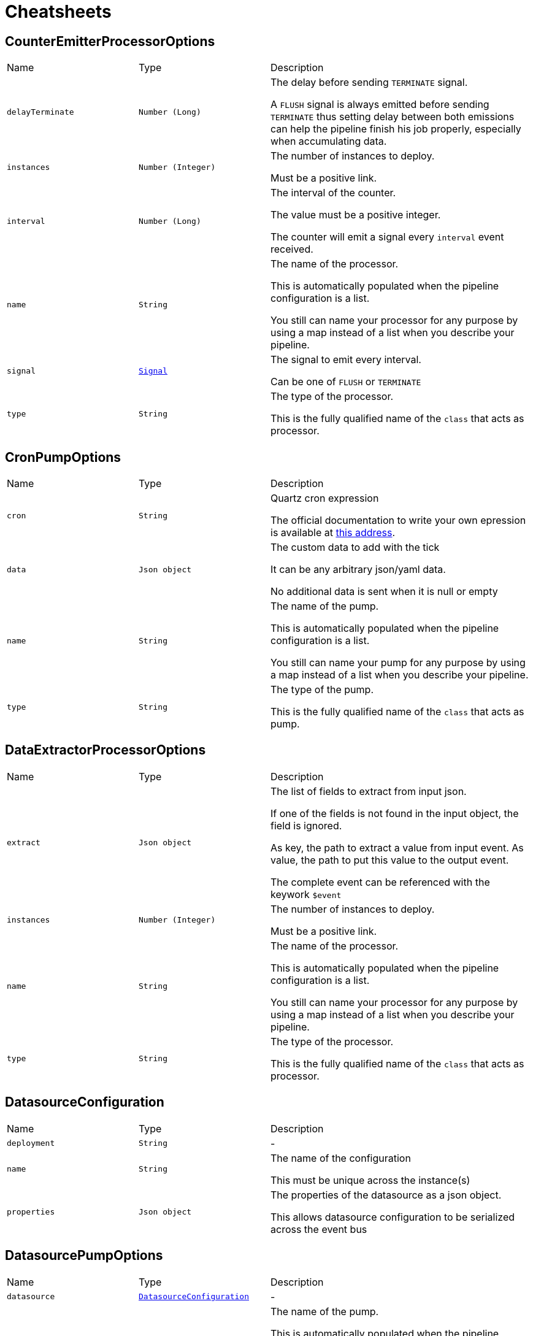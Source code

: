 = Cheatsheets

[[CounterEmitterProcessorOptions]]
== CounterEmitterProcessorOptions


[cols=">25%,^25%,50%"]
[frame="topbot"]
|===
^|Name | Type ^| Description
|[[delayTerminate]]`delayTerminate`|`Number (Long)`|
+++
The delay before sending <code>TERMINATE</code> signal.
 <p>
 A <code>FLUSH</code> signal is always emitted before sending
 <code>TERMINATE</code> thus setting delay between both emissions
 can help the pipeline finish his job properly, especially when accumulating data.
+++
|[[instances]]`instances`|`Number (Integer)`|
+++
The number of instances to deploy.
 <p>
 Must be a positive link.
+++
|[[interval]]`interval`|`Number (Long)`|
+++
The interval of the counter.
 <p>
 The value must be a positive integer.
 <p>
 The counter will emit a signal every <code>interval</code> event received.
+++
|[[name]]`name`|`String`|
+++
The name of the processor.
 <p>
 This is automatically populated when the pipeline configuration is a list.
 <p>
 You still can name your processor for any purpose by using a map instead of a list
 when you describe your pipeline.
+++
|[[signal]]`signal`|`link:enums.html#Signal[Signal]`|
+++
The signal to emit every interval.
 <p>
 Can be one of <code>FLUSH</code> or <code>TERMINATE</code>
+++
|[[type]]`type`|`String`|
+++
The type of the processor.
 <p>
 This is the fully qualified name of the <code>class</code> that acts as processor.
+++
|===

[[CronPumpOptions]]
== CronPumpOptions


[cols=">25%,^25%,50%"]
[frame="topbot"]
|===
^|Name | Type ^| Description
|[[cron]]`cron`|`String`|
+++
Quartz cron expression
 <p>
 The official documentation to write your own epression is available at
 <a href="http://www.quartz-scheduler.org/documentation/quartz-2.x/tutorials/crontrigger.html">this address</a>.
+++
|[[data]]`data`|`Json object`|
+++
The custom data to add with the tick
 <p>
 It can be any arbitrary json/yaml data.
 <p>
 No additional data is sent when it is null or empty
+++
|[[name]]`name`|`String`|
+++
The name of the pump.
 <p>
 This is automatically populated when the pipeline configuration is a list.
 <p>
 You still can name your pump for any purpose by using a map instead of a list
 when you describe your pipeline.
+++
|[[type]]`type`|`String`|
+++
The type of the pump.
 <p>
 This is the fully qualified name of the <code>class</code> that acts as pump.
+++
|===

[[DataExtractorProcessorOptions]]
== DataExtractorProcessorOptions


[cols=">25%,^25%,50%"]
[frame="topbot"]
|===
^|Name | Type ^| Description
|[[extract]]`extract`|`Json object`|
+++
The list of fields to extract from input json.
 <p>
 If one of the fields is not found in the input object, the field is ignored.
 <p>
 As key, the path to extract a value from input event.
 As value, the path to put this value to the output event.
 <p>
 The complete event can be referenced with the keywork <code>$event</code>
+++
|[[instances]]`instances`|`Number (Integer)`|
+++
The number of instances to deploy.
 <p>
 Must be a positive link.
+++
|[[name]]`name`|`String`|
+++
The name of the processor.
 <p>
 This is automatically populated when the pipeline configuration is a list.
 <p>
 You still can name your processor for any purpose by using a map instead of a list
 when you describe your pipeline.
+++
|[[type]]`type`|`String`|
+++
The type of the processor.
 <p>
 This is the fully qualified name of the <code>class</code> that acts as processor.
+++
|===

[[DatasourceConfiguration]]
== DatasourceConfiguration


[cols=">25%,^25%,50%"]
[frame="topbot"]
|===
^|Name | Type ^| Description
|[[deployment]]`deployment`|`String`|-
|[[name]]`name`|`String`|
+++
The name of the configuration
 <p>
 This must be unique across the instance(s)
+++
|[[properties]]`properties`|`Json object`|
+++
The properties of the datasource as a json object.
 <p>
 This allows datasource configuration to be serialized across the event bus
+++
|===

[[DatasourcePumpOptions]]
== DatasourcePumpOptions


[cols=">25%,^25%,50%"]
[frame="topbot"]
|===
^|Name | Type ^| Description
|[[datasource]]`datasource`|`link:dataobjects.html#DatasourceConfiguration[DatasourceConfiguration]`|-
|[[name]]`name`|`String`|
+++
The name of the pump.
 <p>
 This is automatically populated when the pipeline configuration is a list.
 <p>
 You still can name your pump for any purpose by using a map instead of a list
 when you describe your pipeline.
+++
|[[type]]`type`|`String`|
+++
The type of the pump.
 <p>
 This is the fully qualified name of the <code>class</code> that acts as pump.
+++
|===

[[DatasourceRegistration]]
== DatasourceRegistration


[cols=">25%,^25%,50%"]
[frame="topbot"]
|===
^|Name | Type ^| Description
|[[alias]]`alias`|`String`|-
|[[component]]`component`|`String`|-
|[[configuration]]`configuration`|`String`|-
|[[deployment]]`deployment`|`String`|-
|===

[[DeploymentVerticleOptions]]
== DeploymentVerticleOptions


[cols=">25%,^25%,50%"]
[frame="topbot"]
|===
^|Name | Type ^| Description
|[[jmxEnabled]]`jmxEnabled`|`Boolean`|-
|[[metrics]]`metrics`|`Boolean`|-
|===

[[EventBusPumpOptions]]
== EventBusPumpOptions


[cols=">25%,^25%,50%"]
[frame="topbot"]
|===
^|Name | Type ^| Description
|[[address]]`address`|`String`|
+++
The address to listen on the event bus.
 <p>
 The pump can only listen to one topic.
+++
|[[name]]`name`|`String`|
+++
The name of the pump.
 <p>
 This is automatically populated when the pipeline configuration is a list.
 <p>
 You still can name your pump for any purpose by using a map instead of a list
 when you describe your pipeline.
+++
|[[type]]`type`|`String`|
+++
The type of the pump.
 <p>
 This is the fully qualified name of the <code>class</code> that acts as pump.
+++
|===

[[EventBusSinkOptions]]
== EventBusSinkOptions


[cols=">25%,^25%,50%"]
[frame="topbot"]
|===
^|Name | Type ^| Description
|[[name]]`name`|`String`|
+++
The name of the sink.
 <p>
 This is automatically populated when the pipeline configuration is a list.
 <p>
 You still can name your sink for any purpose by using a map instead of a list
 when you describe your pipeline.
+++
|[[publish]]`publish`|`Array of String`|
+++
Publication addresses.
 <p>
 Those publications are broadcasted to each registered consumer.
+++
|[[send]]`send`|`Array of String`|
+++
Publication addresses.
 <p>
 Those publications are casted to the first registered consumer that get the message.
+++
|[[type]]`type`|`String`|
+++
The type of the sink.
 <p>
 This is the fully qualified name of the <code>class</code> that acts as sink.
+++
|===

[[ExchangeOptions]]
== ExchangeOptions


[cols=">25%,^25%,50%"]
[frame="topbot"]
|===
^|Name | Type ^| Description
|[[controlChannel]]`controlChannel`|`String`|
+++
The control channel to emit/receive signals.
 <p>
 This is automatically configured when the pipeline is built.
 <b>The channel cannot be configured</b>
+++
|[[from]]`from`|`String`|
+++
The address the deployed object will receive items from.
 <p>
 This is automatically configured when the pipeline is built.
 <b>The address cannot be configured</b>
+++
|[[to]]`to`|`Array of String`|
+++
The addresses the deployed object will send results to.
 <p>
 This is automatically configured when the pipeline is built.
 <b>The address cannot be configured</b>
+++
|===

[[FileSinkOptions]]
== FileSinkOptions


[cols=">25%,^25%,50%"]
[frame="topbot"]
|===
^|Name | Type ^| Description
|[[batchSize]]`batchSize`|`Number (Integer)`|
+++
The batch size of the link.
 <p>
 It must be a positive link.
 <p>
 It defaults to <code>10</code>
+++
|[[file]]`file`|`String`|
+++
The file name without extension.
 <p>
 Path and file will be tested on startup to detect whether the link can write.
 <p>
 Defaults to <code>output</code>
+++
|[[format]]`format`|`link:enums.html#Format[Format]`|
+++
The format output of the link.
 <p>
 <code>JSON</code> and <code>YAML</code> are supported.
+++
|[[mode]]`mode`|`link:enums.html#Mode[Mode]`|
+++
The mode of the link
+++
|[[name]]`name`|`String`|
+++
The name of the sink.
 <p>
 This is automatically populated when the pipeline configuration is a list.
 <p>
 You still can name your sink for any purpose by using a map instead of a list
 when you describe your pipeline.
+++
|[[path]]`path`|`String`|
+++
The path to store the output.
 <p>
 Path and file will be tested on startup to detect whether the link can write.
 <p>
 Defaults to <code>/tmp</code>
+++
|[[type]]`type`|`String`|
+++
The type of the sink.
 <p>
 This is the fully qualified name of the <code>class</code> that acts as sink.
+++
|===

[[FlushableSinkOptions]]
== FlushableSinkOptions


[cols=">25%,^25%,50%"]
[frame="topbot"]
|===
^|Name | Type ^| Description
|[[batchSize]]`batchSize`|`Number (Integer)`|
+++
The batch size of the link.
 <p>
 It must be a positive link.
 <p>
 It defaults to <code>10</code>
+++
|[[name]]`name`|`String`|
+++
The name of the sink.
 <p>
 This is automatically populated when the pipeline configuration is a list.
 <p>
 You still can name your sink for any purpose by using a map instead of a list
 when you describe your pipeline.
+++
|[[type]]`type`|`String`|
+++
The type of the sink.
 <p>
 This is the fully qualified name of the <code>class</code> that acts as sink.
+++
|===

[[ForkProcessorOptions]]
== ForkProcessorOptions


[cols=">25%,^25%,50%"]
[frame="topbot"]
|===
^|Name | Type ^| Description
|[[instances]]`instances`|`Number (Integer)`|
+++
The number of instances to deploy.
 <p>
 Must be a positive link.
+++
|[[name]]`name`|`String`|
+++
The name of the processor.
 <p>
 This is automatically populated when the pipeline configuration is a list.
 <p>
 You still can name your processor for any purpose by using a map instead of a list
 when you describe your pipeline.
+++
|[[publish]]`publish`|`Array of String`|
+++
Publication addresses.
 <p>
 Those publications are broadcasted to each registered consumer.
+++
|[[send]]`send`|`Array of String`|
+++
Publication addresses.
 <p>
 Those publications are casted to the first registered consumer that get the message.
+++
|[[type]]`type`|`String`|
+++
The type of the processor.
 <p>
 This is the fully qualified name of the <code>class</code> that acts as processor.
+++
|===

[[HttpGetRequestProcessorOptions]]
== HttpGetRequestProcessorOptions


[cols=">25%,^25%,50%"]
[frame="topbot"]
|===
^|Name | Type ^| Description
|[[headers]]`headers`|`Json object`|
+++
The headers to send with the request
 <p>
 This is a map of strings that will be automatically added as request headers on each request the processor will send.
 <p>
 To use data from current event, start the path to your value with <code>$event</code> (e.g. <code>$event.path.to.the.field</code>)
 <p>
 Allowed data are only primitive types and their respective lists.
 <p>
 This can be used to provide some authentication token.
+++
|[[host]]`host`|`String`|
+++
The remote host
+++
|[[injection]]`injection`|`String`|
+++
The field to inject the response into
 <p>
 Once request is made it seems quite obvious that if the request responds data you will somehow use it.
 By using <code>injection</code> you will be able to write response data into this field in the current event.
 <p>
 If you don't need the response, you can use the keyword <code>none</code>, the response data will be automatically discarded.
 <p>
 Defaults to <code>response</code>
+++
|[[instances]]`instances`|`Number (Integer)`|
+++
The number of instances to deploy.
 <p>
 Must be a positive link.
+++
|[[name]]`name`|`String`|
+++
The name of the processor.
 <p>
 This is automatically populated when the pipeline configuration is a list.
 <p>
 You still can name your processor for any purpose by using a map instead of a list
 when you describe your pipeline.
+++
|[[onError]]`onError`|`link:enums.html#OnError[OnError]`|
+++
Behaviour on error.
 <p>
 Can be one of:
 <ul>
 <li>CONTINUE</li>
 <li>DISCARD</li>
 </ul>
+++
|[[pathParams]]`pathParams`|`Json object`|
+++
The path parameters
 <p>
 Parameters will be put in place of matching placeholders in the url.
 <p>
 Example :
 <p>
 URL: <code>/resource/:foo/route/:bar/values</code>
 <p>
 Path parameters: <pre>
 pathParams:
   foo: $event.foo.id
   bar: with
 </pre>
 <p>
 Called url will be: <code>/some/parameters/route/with/values</code>
 <p>
 To use data from current event, start the path to your value with <code>$event</code> (e.g. <code>$event.path.to.the.field</code>)
 <p>
 Allowed data are only primitive types.
+++
|[[port]]`port`|`Number (Integer)`|
+++
The connection port to remote
 <p>
 If port is set to default, then it will automatically switch from port <code>80</code> to port <code>443</code>
 when <code>HTTPS</code> is enabled.
+++
|[[protocol]]`protocol`|`link:enums.html#Protocol[Protocol]`|
+++
The protocol to use
 <p>
 Can be either <code>HTTP</code> or <code>HTTPS</code>.
 If no port is provided, then it will automatically switch from port <code>80</code> to port <code>443</code>.
+++
|[[queryParams]]`queryParams`|`Json object`|
+++
The query parameters
 <p>
 Parameters will be added as <code>paramKey=paramValue</code> to the url.
 <p>
 To use data from current event, start the path to your value with <code>$event</code> (e.g. <code>$event.path.to.the.field</code>)
 <p>
 Allowed data are only primitive types and their respective lists.
+++
|[[responseType]]`responseType`|`link:enums.html#ResponseType[ResponseType]`|
+++
The response type
 <p>
 Used for response deserialization, can be one of:
 <ul>
 <li><code>LIST</code></li>
 <li><code>OBJECT</code></li>
 <li><code>LONG</code></li>
 <li><code>DOUBLE</code></li>
 <li><code>STRING</code></li>
 </ul>
 <p>
 Defaults to <code>OBJECT</code>.
+++
|[[type]]`type`|`String`|
+++
The type of the processor.
 <p>
 This is the fully qualified name of the <code>class</code> that acts as processor.
+++
|[[url]]`url`|`String`|
+++
The remote url
 <p>
 Used in combination with host, will represent the <code>absolute URI</code> to the remote server.
 <p>
 This url can contain path parameters that will be replaced automatically with  values extracted from the current event.
 Path parameters are url fragments beginning with <code>:</code> (column).
 <p>
 URL examples :
 <ul>
 <li><code>/some/url</code></li>
 <li><code>/some/:parameter/url</code></li>
 <li><code>/</code></li>
 </ul>
 <p>
 To use data from current event, start the path to your value with <code>$event</code> (e.g. <code>$event.path.to.the.field</code>)
 <p>
 Allowed data are only primitive types and their respective lists.
+++
|[[userAgent]]`userAgent`|`String`|
+++
The user agent to request
 <p>
 Sets an arbitrary user agent to request the remote URL.
 <p>
 Defaults to <code>vertx-pipeline/1.0</code>
+++
|===

[[JoltProcessorOptions]]
== JoltProcessorOptions


[cols=">25%,^25%,50%"]
[frame="topbot"]
|===
^|Name | Type ^| Description
|[[format]]`format`|`link:enums.html#Format[Format]`|
+++
The format of the JOLT specs file.
 <p>
 Either <code>json</code> or <code>yaml</code>
+++
|[[instances]]`instances`|`Number (Integer)`|
+++
The number of instances to deploy.
 <p>
 Must be a positive link.
+++
|[[name]]`name`|`String`|
+++
The name of the processor.
 <p>
 This is automatically populated when the pipeline configuration is a list.
 <p>
 You still can name your processor for any purpose by using a map instead of a list
 when you describe your pipeline.
+++
|[[path]]`path`|`String`|
+++
The path to a JOLT specs file.
 <p>
 The file can be either <code>JSON</code> or <code>YAML</code>.
 It must be a list of JOLT transforms. Documentation can be found on their <a href="http://bazaarvoice.github.io/jolt/">website</a>.
 <p>
 <b>This option is exclusive with <code>specs</code> option. If a file is set and valid, file specs will overwrite <code>specs</code>.</b>
+++
|[[specs]]`specs`|`Json array`|
+++
The JOLT specs as a list of transforms.
 <p>
 Please check JOLT documentation on their <a href="http://bazaarvoice.github.io/jolt/">website</a>.
 <p>
 <b>This option is exclusive with <code>path</code> option. If a file is set and valid, <code>specs</code> will be overwritten.</b>
+++
|[[type]]`type`|`String`|
+++
The type of the processor.
 <p>
 This is the fully qualified name of the <code>class</code> that acts as processor.
+++
|===

[[LogProcessorOptions]]
== LogProcessorOptions

++++
 Log Processor options.
 <p>
 They extend directly base link and provide
 the ability to set the acceptable level to log incoming messages.
++++
'''

[cols=">25%,^25%,50%"]
[frame="topbot"]
|===
^|Name | Type ^| Description
|[[instances]]`instances`|`Number (Integer)`|
+++
The number of instances to deploy.
 <p>
 Must be a positive link.
+++
|[[level]]`level`|`link:enums.html#Level[Level]`|
+++
The log  to write the incoming items.
 <p>
 Defaults to <code>DEBUG</code>.
 <p>
 One of:
 <ul>
 <li><code>TRACE</code></li>
 <li><code>DEBUG</code></li>
 <li><code>INFO</code></li>
 <li><code>WARN</code></li>
 <li><code>ERROR</code></li>
 </ul>
+++
|[[name]]`name`|`String`|
+++
The name of the processor.
 <p>
 This is automatically populated when the pipeline configuration is a list.
 <p>
 You still can name your processor for any purpose by using a map instead of a list
 when you describe your pipeline.
+++
|[[type]]`type`|`String`|
+++
The type of the processor.
 <p>
 This is the fully qualified name of the <code>class</code> that acts as processor.
+++
|===

[[MergeBasicProcessorOptions]]
== MergeBasicProcessorOptions


[cols=">25%,^25%,50%"]
[frame="topbot"]
|===
^|Name | Type ^| Description
|[[defaultCapacity]]`defaultCapacity`|`Number (Long)`|
+++
The default capacity of the accumulated map, configured on startup.
 <p>
+++
|[[instances]]`instances`|`Number (Integer)`|
+++
The number of instances to deploy.
 <p>
 Must be a positive link.
+++
|[[name]]`name`|`String`|
+++
The name of the processor.
 <p>
 This is automatically populated when the pipeline configuration is a list.
 <p>
 You still can name your processor for any purpose by using a map instead of a list
 when you describe your pipeline.
+++
|[[onFlush]]`onFlush`|`Json object`|
+++
The list of operations to apply on the accumulated map.
 <p>
 Operations available:
 <ul>
 <li>sort: sorts the objects based on the value at path. Default is ASC</li>
 </ul>
 If the operation is not one of those allowed, it is ignored.
+++
|[[operations]]`operations`|`Json object`|
+++
The list of operations to apply on the accumulating map.
 <p>
 Operations available:
 <ul>
 <li>objToKey: put the object in the map with the value at path as identifier</li>
 <li>mergeArrays: merges the arrays at given path on cached object</li>
 <li>sortArray: sorts the array at field in the corresponding order. Default is ASC</li>
 </ul>
 <p>
 objToKey is required.
 <p>
 If the operation is not one of those allowed, it is ignored.
+++
|[[type]]`type`|`String`|
+++
The type of the processor.
 <p>
 This is the fully qualified name of the <code>class</code> that acts as processor.
+++
|===

[[ObjectToArrayProcessorOptions]]
== ObjectToArrayProcessorOptions


[cols=">25%,^25%,50%"]
[frame="topbot"]
|===
^|Name | Type ^| Description
|[[fields]]`fields`|`Json array`|
+++
The list of fields to transform as an array / list.
 <p>
 If one of the fields is not found in the input object, the field is created with an empty array.
+++
|[[instances]]`instances`|`Number (Integer)`|
+++
The number of instances to deploy.
 <p>
 Must be a positive link.
+++
|[[name]]`name`|`String`|
+++
The name of the processor.
 <p>
 This is automatically populated when the pipeline configuration is a list.
 <p>
 You still can name your processor for any purpose by using a map instead of a list
 when you describe your pipeline.
+++
|[[type]]`type`|`String`|
+++
The type of the processor.
 <p>
 This is the fully qualified name of the <code>class</code> that acts as processor.
+++
|===

[[PipelineOptions]]
== PipelineOptions


[cols=">25%,^25%,50%"]
[frame="topbot"]
|===
^|Name | Type ^| Description
|[[deployChannel]]`deployChannel`|`String`|-
|[[name]]`name`|`String`|-
|[[processors]]`processors`|`Json array`|-
|[[pump]]`pump`|`Json object`|-
|[[sink]]`sink`|`Json object`|-
|===

[[ProcessorOptions]]
== ProcessorOptions


[cols=">25%,^25%,50%"]
[frame="topbot"]
|===
^|Name | Type ^| Description
|[[instances]]`instances`|`Number (Integer)`|
+++
The number of instances to deploy.
 <p>
 Must be a positive link.
+++
|[[name]]`name`|`String`|
+++
The name of the processor.
 <p>
 This is automatically populated when the pipeline configuration is a list.
 <p>
 You still can name your processor for any purpose by using a map instead of a list
 when you describe your pipeline.
+++
|[[type]]`type`|`String`|
+++
The type of the processor.
 <p>
 This is the fully qualified name of the <code>class</code> that acts as processor.
+++
|===

[[PumpOptions]]
== PumpOptions


[cols=">25%,^25%,50%"]
[frame="topbot"]
|===
^|Name | Type ^| Description
|[[name]]`name`|`String`|
+++
The name of the pump.
 <p>
 This is automatically populated when the pipeline configuration is a list.
 <p>
 You still can name your pump for any purpose by using a map instead of a list
 when you describe your pipeline.
+++
|[[type]]`type`|`String`|
+++
The type of the pump.
 <p>
 This is the fully qualified name of the <code>class</code> that acts as pump.
+++
|===

[[SinkOptions]]
== SinkOptions


[cols=">25%,^25%,50%"]
[frame="topbot"]
|===
^|Name | Type ^| Description
|[[name]]`name`|`String`|
+++
The name of the sink.
 <p>
 This is automatically populated when the pipeline configuration is a list.
 <p>
 You still can name your sink for any purpose by using a map instead of a list
 when you describe your pipeline.
+++
|[[type]]`type`|`String`|
+++
The type of the sink.
 <p>
 This is the fully qualified name of the <code>class</code> that acts as sink.
+++
|===

[[TimerEmitterProcessorOptions]]
== TimerEmitterProcessorOptions


[cols=">25%,^25%,50%"]
[frame="topbot"]
|===
^|Name | Type ^| Description
|[[delayTerminate]]`delayTerminate`|`Number (Long)`|
+++
The delay before sending <code>TERMINATE</code> signal.
 <p>
 A <code>FLUSH</code> signal is always emitted before sending
 <code>TERMINATE</code> thus setting delay between both emissions
 can help the pipeline finish his job properly, especially when accumulating data.
+++
|[[instances]]`instances`|`Number (Integer)`|
+++
The number of instances to deploy.
 <p>
 Must be a positive link.
+++
|[[interval]]`interval`|`Number (Long)`|
+++
The interval of the pump.
 <p>
 The value must be a positive integer.
 <p>
 The pump will emit a message every tick containing the
 current counter and timestamp.
+++
|[[name]]`name`|`String`|
+++
The name of the processor.
 <p>
 This is automatically populated when the pipeline configuration is a list.
 <p>
 You still can name your processor for any purpose by using a map instead of a list
 when you describe your pipeline.
+++
|[[signal]]`signal`|`link:enums.html#Signal[Signal]`|
+++
The signal to emit every interval.
 <p>
 Can be one of <code>FLUSH</code> or <code>TERMINATE</code>
+++
|[[type]]`type`|`String`|
+++
The type of the processor.
 <p>
 This is the fully qualified name of the <code>class</code> that acts as processor.
+++
|[[unit]]`unit`|`link:enums.html#TimeUnit[TimeUnit]`|
+++
The time unit of the pump.
 <p>
 The value is one of
+++
|===

[[TimerPumpOptions]]
== TimerPumpOptions


[cols=">25%,^25%,50%"]
[frame="topbot"]
|===
^|Name | Type ^| Description
|[[data]]`data`|`Json object`|
+++
The custom data to add with the tick
 <p>
 It can be any arbitrary json/yaml data.
 <p>
 No additional data is sent when it is null or empty
+++
|[[interval]]`interval`|`Number (Long)`|
+++
The interval of the pump.
 <p>
 The value must be a positive integer.
 <p>
 The pump will emit a message every tick containing the
 current counter and timestamp.
+++
|[[name]]`name`|`String`|
+++
The name of the pump.
 <p>
 This is automatically populated when the pipeline configuration is a list.
 <p>
 You still can name your pump for any purpose by using a map instead of a list
 when you describe your pipeline.
+++
|[[type]]`type`|`String`|
+++
The type of the pump.
 <p>
 This is the fully qualified name of the <code>class</code> that acts as pump.
+++
|[[unit]]`unit`|`link:enums.html#TimeUnit[TimeUnit]`|
+++
The time unit of the pump.
 <p>
 The value is one of
+++
|===

